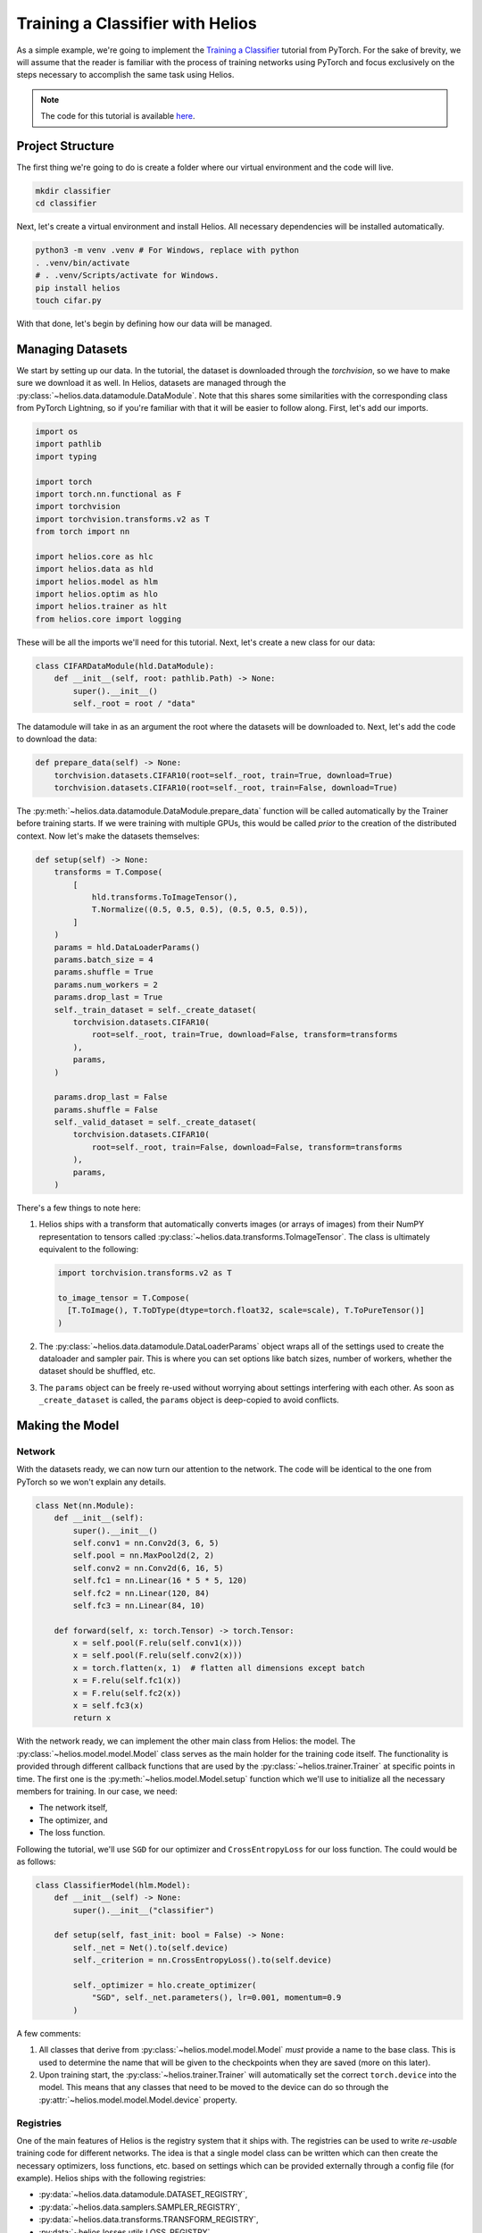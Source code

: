 Training a Classifier with Helios
#################################

As a simple example, we're going to implement the
`Training a Classifier <https://pytorch.org/tutorials/beginner/blitz/cifar10_tutorial.html>`_
tutorial from PyTorch. For the sake of brevity, we will assume that the reader is familiar
with the process of training networks using PyTorch and focus exclusively on the steps
necessary to accomplish the same task using Helios.

.. note::
   The code for this tutorial is available
   `here <https://github.com/marovira/helios-ml/blob/master/examples/cifar10/cifar10.py>`__.

Project Structure
=================

The first thing we're going to do is create a folder where our virtual environment and the
code will live.

.. code-block:: bash

    mkdir classifier
    cd classifier

Next, let's create a virtual environment and install Helios. All necessary dependencies
will be installed automatically.

.. code-block:: bash

    python3 -m venv .venv # For Windows, replace with python
    . .venv/bin/activate
    # . .venv/Scripts/activate for Windows.
    pip install helios
    touch cifar.py

With that done, let's begin by defining how our data will be managed.


Managing Datasets
=================

We start by setting up our data. In the tutorial, the dataset is downloaded through the
`torchvision`, so we have to make sure we download it as well. In Helios, datasets are
managed through the :py:class:`~helios.data.datamodule.DataModule`. Note that this shares
some similarities with the corresponding class from PyTorch Lightning, so if you're
familiar with that it will be easier to follow along. First, let's add our imports.

.. code-block:: python

    import os
    import pathlib
    import typing

    import torch
    import torch.nn.functional as F
    import torchvision
    import torchvision.transforms.v2 as T
    from torch import nn

    import helios.core as hlc
    import helios.data as hld
    import helios.model as hlm
    import helios.optim as hlo
    import helios.trainer as hlt
    from helios.core import logging

These will be all the imports we'll need for this tutorial. Next, let's create a new class
for our data:

.. code-block:: python

    class CIFARDataModule(hld.DataModule):
        def __init__(self, root: pathlib.Path) -> None:
            super().__init__()
            self._root = root / "data"

The datamodule will take in as an argument the root where the datasets will be downloaded
to. Next, let's add the code to download the data:

.. code-block:: python

        def prepare_data(self) -> None:
            torchvision.datasets.CIFAR10(root=self._root, train=True, download=True)
            torchvision.datasets.CIFAR10(root=self._root, train=False, download=True)

The :py:meth:`~helios.data.datamodule.DataModule.prepare_data` function will be called
automatically by the Trainer before training starts. If we were training with multiple
GPUs, this would be called *prior* to the creation of the distributed context. Now let's
make the datasets themselves:

.. code-block:: python

        def setup(self) -> None:
            transforms = T.Compose(
                [
                    hld.transforms.ToImageTensor(),
                    T.Normalize((0.5, 0.5, 0.5), (0.5, 0.5, 0.5)),
                ]
            )
            params = hld.DataLoaderParams()
            params.batch_size = 4
            params.shuffle = True
            params.num_workers = 2
            params.drop_last = True
            self._train_dataset = self._create_dataset(
                torchvision.datasets.CIFAR10(
                    root=self._root, train=True, download=False, transform=transforms
                ),
                params,
            )

            params.drop_last = False
            params.shuffle = False
            self._valid_dataset = self._create_dataset(
                torchvision.datasets.CIFAR10(
                    root=self._root, train=False, download=False, transform=transforms
                ),
                params,
            )

There's a few things to note here:

#. Helios ships with a transform that automatically converts images (or arrays of images)
   from their NumPY representation to tensors called
   :py:class:`~helios.data.transforms.ToImageTensor`. The class is ultimately equivalent
   to the following:

   .. code-block:: python

      import torchvision.transforms.v2 as T

      to_image_tensor = T.Compose(
        [T.ToImage(), T.ToDType(dtype=torch.float32, scale=scale), T.ToPureTensor()]
      )

#. The :py:class:`~helios.data.datamodule.DataLoaderParams` object wraps all of the
   settings used to create the dataloader and sampler pair. This is where you can set
   options like batch sizes, number of workers, whether the dataset should be shuffled,
   etc.
#. The ``params`` object can be freely re-used without worrying about settings interfering
   with each other. As soon as ``_create_dataset`` is called, the ``params`` object is
   deep-copied to avoid conflicts.

Making the Model
================

Network
-------

With the datasets ready, we can now turn our attention to the network. The code will be
identical to the one from PyTorch so we won't explain any details.

.. code-block:: python

    class Net(nn.Module):
        def __init__(self):
            super().__init__()
            self.conv1 = nn.Conv2d(3, 6, 5)
            self.pool = nn.MaxPool2d(2, 2)
            self.conv2 = nn.Conv2d(6, 16, 5)
            self.fc1 = nn.Linear(16 * 5 * 5, 120)
            self.fc2 = nn.Linear(120, 84)
            self.fc3 = nn.Linear(84, 10)

        def forward(self, x: torch.Tensor) -> torch.Tensor:
            x = self.pool(F.relu(self.conv1(x)))
            x = self.pool(F.relu(self.conv2(x)))
            x = torch.flatten(x, 1)  # flatten all dimensions except batch
            x = F.relu(self.fc1(x))
            x = F.relu(self.fc2(x))
            x = self.fc3(x)
            return x

With the network ready, we can implement the other main class from Helios: the model. The
:py:class:`~helios.model.model.Model` class serves as the main holder for the training
code itself. The functionality is provided through different callback functions that are
used by the :py:class:`~helios.trainer.Trainer` at specific points in time. The first one
is the :py:meth:`~helios.model.Model.setup` function which we'll use to initialize all the
necessary members for training. In our case, we need:

* The network itself,
* The optimizer, and
* The loss function.

Following the tutorial, we'll use ``SGD`` for our optimizer and ``CrossEntropyLoss`` for
our loss function. The could would be as follows:

.. code-block:: python

    class ClassifierModel(hlm.Model):
        def __init__(self) -> None:
            super().__init__("classifier")

        def setup(self, fast_init: bool = False) -> None:
            self._net = Net().to(self.device)
            self._criterion = nn.CrossEntropyLoss().to(self.device)

            self._optimizer = hlo.create_optimizer(
                "SGD", self._net.parameters(), lr=0.001, momentum=0.9
            )

A few comments:

#. All classes that derive from :py:class:`~helios.model.model.Model` *must* provide a name to
   the base class. This is used to determine the name that will be given to the
   checkpoints when they are saved (more on this later).
#. Upon training start, the :py:class:`~helios.trainer.Trainer` will automatically set the
   correct ``torch.device`` into the model. This means that any classes that need to be
   moved to the device can do so through the :py:attr:`~helios.model.model.Model.device`
   property.

Registries
----------

One of the main features of Helios is the registry system that it ships with. The
registries can be used to write *re-usable* training code for different networks. The idea
is that a single model class can be written which can then create the necessary
optimizers, loss functions, etc. based on settings which can be provided externally
through a config file (for example). Helios ships with the following registries:

* :py:data:`~helios.data.datamodule.DATASET_REGISTRY`,
* :py:data:`~helios.data.samplers.SAMPLER_REGISTRY`,
* :py:data:`~helios.data.transforms.TRANSFORM_REGISTRY`,
* :py:data:`~helios.losses.utils.LOSS_REGISTRY`,
* :py:data:`~helios.metrics.metrics.METRICS_REGISTRY`,
* :py:data:`~helios.model.utils.MODEL_REGISTRY`,
* :py:data:`~helios.nn.utils.NETWORK_REGISTRY`,
* :py:data:`~helios.optim.utils.OPTIMIZER_REGISTRY`,
* :py:data:`~helios.scheduler.utils.SCHEDULER_REGISTRY`

Each registry comes with an associated ``create_`` function that will create the
corresponding type from the registry.

By default, the optimizer and scheduler registries ship with the classes that PyTorch
offers for each type. In our example, we could create the optimizer directly as follows:

.. code-block:: python

    from torch import optim

    self._optimizer = optim.SGD(self._net.parameters(), lr=0.001, momentum=0.9)

Alternatively, we can create it by directly through the registry as follows:

.. code-block:: python

    self._optimizer = hlo.create_optimizer(
        "SGD", self._net.parameters(), lr=0.001, momentum=0.9
    )

Note that here we're manually specifying the arguments to the optimizer, but we could have
just as easily stored the arguments in a dictionary (that were loaded from a file or
passed in as a command-line argument) and then passed them in as follows:

.. code-block:: python

    # These args are passed in externally.
    args = {"lr": 0.001, "momentum": 0.9}
    self._optimizer = hlo.create_optimizer("SGD", self._net.parameters(), **args)

This would allow us to re-use the same model with different combinations of networks and
optimizers, reducing code duplication and allowing the code to be standardised across
combinations of settings.

Checkpoints
-----------

Now that the loss and optimizer have been created, we turn our attention to checkpoints.
The :py:class:`~helios.trainer.Trainer` is designed to automatically save checkpoints at
predetermined intervals. The checkpoints store all the necessary state to ensure training
can be resumed. As part of the state stored, the model is able to add it's own state. In
our case, we would like to save the state of the network, optimizer, and loss function. To
do this, we need to override :py:meth:`~helios.model.model.Model.load_state_dict` and
:py:meth:`~helios.model.model.Model.state_dict`. The code is:

.. code-block:: python

    def load_state_dict(
        self, state_dict: dict[str, typing.Any], fast_init: bool = False
    ) -> None:
        self._net.load_state_dict(state_dict["net"])
        self._criterion.load_state_dict(state_dict["criterion"])
        self._optimizer.load_state_dict(state_dict["optimizer"])

    def state_dict(self) -> dict[str, typing.Any]:
        return {
            "net": self._net.state_dict(),
            "criterion": self._criterion.state_dict(),
            "optimizer": self._optimizer.state_dict(),
        }

Similarly to the device, the model *should not* remap any weights from the loaded
checkpoint. Those will be automatically mapped by the :py:class:`~helios.trainer.Trainer`
when the checkpoint is loaded.

Training
--------

We can now focus on the training code itself. It is recommended that you read through the
documentation for the :py:class:`~helios.model.model.Model` so you are aware of all the
callbacks available for training, which can be identified by the prefix
``on_training_...``. For our purposes, we're going to need the following:

* We're going to trace the network and log it to tensorboard.
* We need to perform the forward and backward passes.
* We need to log the value of our loss function on each iteration.
* When training is done, we also want to log the final validation score as well as the
  final value of the loss function.

To start, let's add the code to switch our network into training mode:

.. code-block:: python

    def train(self) -> None:
        self._net.train()

Next, lets add the code to trace. Since we only need to do this once when training begins,
we're going to use :py:meth:`~helios.model.model.Model.on_training_start`:

.. code-block:: python

    def on_training_start(self) -> None:
        tb_logger = hlc.get_from_optional(logging.get_tensorboard_writer())

        x = torch.randn((1, 3, 32, 32)).to(self.device)
        tb_logger.add_graph(self._net, x)

The Tensorboard writer is automatically created by the :py:class:`~helios.trainer.Trainer`
if requested to do so. As a result, :py:func:`~helios.core.logging.get_tensorboard_writer`
can return ``None``. We could ensure that it's valid by doing:

.. code-block:: python

    logger = logging.get_tensorboard_writer()
    if logger is not None:
        ...
    # Or alternatively:
    assert logger is not None

This is especially necessary when using linters like Mypy. Since this gets repetitive very
quickly, we can instead use :py:func:`~helios.core.utils.get_from_optional`, which ensures
that the provided value is not ``None`` and returns it in a way that Mypy correctly
identifies. Now to add the forward and backward passes. These are going to be kept in
:py:meth:`~helios.model.model.Model.train_step`:

.. code-block:: python

    def train_step(self, batch: typing.Any, state: hlt.TrainingState) -> None:
        inputs, labels = batch
        inputs = inputs.to(self.device)
        labels = labels.to(self.device)

        self._optimizer.zero_grad()

        outputs = self._net(inputs)
        loss = self._criterion(outputs, labels)
        loss.backward()
        self._optimizer.step()

        self._loss_items["loss"] = loss

There's a few things to unpack here, so let's go one by one:

#. The type of the ``batch`` parameter is determined by our dataset. In the case of the
   CIFAR10 dataset, the batch is a tuple of tensors containing the inputs and labels. Note
   that the base model class imposes no restrictions on what the batch is.
#. Since the base model class makes no assumptions on the type of the batch, we need to
   move the components of the batch to the target device ourselves. This gives maximum
   flexibility since you can choose what (if anything) gets moved. Note that similarly to
   the creation of the network itself, we use the
   :py:attr:`~helios.model.model.Model.device` property.
#. We're going to store the returned loss into the ``_loss_items`` dictionary. This allows
   the model to automatically gather the tensors for us if we were doing distributed
   training.

Now let's look at the logging code:

.. code-block:: python

    def on_training_batch_end(
        self,
        state: hlt.TrainingState,
        should_log: bool = False,
    ) -> None:
        super().on_training_batch_end(state, should_log)

        if should_log:
            root_logger = logging.get_root_logger()
            tb_logger = hlc.get_from_optional(logging.get_tensorboard_writer())

            loss_val = self._loss_items["loss"]

            root_logger.info(
                f"[{state.global_epoch + 1}, {state.global_iteration:5d}] "
                f"loss: {loss_val:.3f}, "
                f"running loss: {loss_val / state.running_iter:.3f} "
                f"avg time: {state.average_iter_time:.2f}s"
            )
            tb_logger.add_scalar("train/loss", loss_val, state.global_iteration)
            tb_logger.add_scalar(
                "train/running loss",
                loss_val / state.running_iter,
                state.global_iteration,
            )

Let's examine each part independently:

#. The call to ``super().on_training_batch_end`` will automatically gather any tensors
   stored in the ``_loss_items`` dictionary if we're in distributed mode, so we don't have
   to manually do it ourselves.
#. When the :py:class:`~helios.trainer.Trainer` is created, we can specify the interval at
   which logging should occur. Since
   :py:meth:`~helios.model.model.Model.on_training_batch_end` is called on at the end of
   *every* batch, the ``should_log`` flag is used to indicate when logging should happen.

.. note::
   In our example, we're performing both the forward and backward passes in
   :py:meth:`~helios.model.model.Model.train_step`. That being said, it is possible to
   split the forward and backward passes and have them occur in
   :py:meth:`~helios.model.model.Model.train_step` and
   :py:meth:`~helios.model.model.Model.on_training_batch_end` if it makes sense for your
   workflow.

The rest of the code is pretty self-explanatory, with us just grabbing the Tensorboard
logger just like before. Note that we also call
:py:func:`~helios.core.logging.get_root_logger`, so let's discuss how Helios manages
logging.

Logging
-------

By default, Helios provides two loggers:

* :py:class:`~helios.core.logging.RootLogger`: logs to a file and to stdout.
* :py:class:`~helios.core.logging.TensorboardWriter`: wraps the PyTorch Tensorboard writer
  class.

.. note::
   The :py:class:`~helios.core.logging.RootLogger` will *always* be created with stream
   output by default. This behaviour *cannot* be changed, as it is used to correctly
   forward error messages that may occur during training. The logging to a file can be
   toggled on/off based on the arguments provided to the
   :py:class:`~helios.trainer.Trainer` upon construction.


The creation of these is handled by the :py:class:`~helios.trainer.Trainer`, and will be
performed before training starts. If training is distributed, both loggers are designed to
only log on the process whose rank is 0. In the event that training occurs over multiple
nodes, then logging is performed on the process whose *global* rank is 0. The loggers can
be obtained through :py:func:`~helios.core.logging.get_root_logger` and
:py:func:`~helios.core.logging.get_tensorboard_writer`.

.. warning::
   Only the :py:class:`~helios.core.logging.RootLogger` is guaranteed to exist. In the
   event that the trainer is created with Tensorboard logging disabled,
   :py:func:`~helios.core.logging.get_tensorboard_writer` will return ``None``.

Now that we have logged the training losses, let's add the code to log the final
validation result as well as the final loss value.

.. code-block:: python

    def on_training_end(self) -> None:
        total = self._val_scores["total"]
        correct = self._val_scores["correct"]
        accuracy = 100 * correct // total
        writer = hlc.get_from_optional(logging.get_tensorboard_writer())
        writer.add_hparams(
            {"lr": 0.001, "momentum": 0.9, "epochs": 2},
            {"hparam/accuracy": accuracy, "hparam/loss": self._loss_items["loss"].item()},
        )

We will explain how validation works in the next section. The code itself is
self-explanatory: we compute the final accuracy and then log it to the Tensorboard writer.

Validation
----------

Similarly to the suite of callbacks used for training, the
:py:class:`~helios.model.model.Model` class has a set of functions for both validation and
testing. In our example, we want to perform validation, so let's first add a function to
switch our network to evaluation mode:

.. code-block:: python

    def eval(self) -> None:
        self._net.eval()

The :py:class:`~helios.model.model.Model` contains a dictionary for validation scores
similar to the one we used earlier for loss values. In our example, we need to keep track
of the number of labels we have seen, and how many of those labels have been correct. To
do this, we're going to assign these fields before validation starts:

.. code-block:: python

    def on_validation_start(self, validation_cycle: int) -> None:
        super().on_validation_start(validation_cycle)

        self._val_scores["total"] = 0
        self._val_scores["correct"] = 0

Calling :py:meth:`~helios.mode.model.Model.on_validation_start` on the base class
automatically clears out the ``_val_scores`` dictionary to ensure we don't accidentally
over-write or overlap values. After setting the fields we care about, let's perform the
validation step:

.. code-block:: python

    def valid_step(self, batch: typing.Any, step: int) -> None:
        images, labels = batch
        images = images.to(self.device)
        labels = labels.to(self.device)

        outputs = self._net(images)

        _, predicted = torch.max(outputs.data, 1)
        self._val_scores["total"] += labels.size(0)
        self._val_scores["correct"] += (predicted == labels).sum().item()

The :py:meth:`~helios.model.model.Model.valid_step` function is analogous to
:py:meth:`~helios.model.model.Model.train_step`. Like before, we receive the batch from
our dataset and we are responsible for moving the data into the appropriate device using
:py:attr:`~helios.model.model.Model.device`. The rest of the code is identical to the
PyTorch tutorial, with the only difference that we assign the results to the fields we
added before validation began.

Finally, we need to compute the final accuracy score and log it:

.. code-block:: python

    def on_validation_end(self, validation_cycle: int) -> None:
        root_logger = logging.get_root_logger()
        tb_logger = hlc.get_from_optional(logging.get_tensorboard_writer())

        total = self._val_scores["total"]
        correct = self._val_scores["correct"]
        accuracy = 100 * correct // total

        root_logger.info(f"[Validation {validation_cycle}] accuracy: {accuracy}")
        tb_logger.add_scalar("val", accuracy, validation_cycle)

Creating the Trainer
====================

Now that we have all of our training code ready, all that is left is to create the trainer
and train our network. For the sake of simplicity, we're going to be performing this in
the main block of our script. The trainer requires two things to train:

#. The model we want to use.
#. The datamodule with our datasets.

Let's make those first:

.. code-block:: python

    if __name__ == "__main__":
        datamodule = CIFARDataModule(pathlib.Path.cwd())
        model = ClassifierModel()

Now let's create the trainer itself:

.. code-block:: python

    trainer = hlt.Trainer(
        run_name="cifar10",
        train_unit=hlt.TrainingUnit.EPOCH,
        total_steps=2,
        valid_frequency=1,
        chkpt_frequency=1,
        print_frequency=10,
        enable_tensorboard=True,
        enable_file_logging=True,
        enable_progress_bar=True,
        enable_deterministic=True,
        chkpt_root=pathlib.Path.cwd() / "chkpt",
        log_path=pathlib.Path.cwd() / "logs",
        run_path=pathlib.Path.cwd() / "runs",
    )

The :py:class:`~helios.trainer.Trainer` constructor takes a long list of arguments that
provide control over various aspects of training. You're encouraged to read through the
list of parameters for more details. Let's go over each of the arguments we set in our
example, starting with the training unit.

Training Units
--------------

The :py:class:`~helios.trainer.Trainer` provides two ways of training networks based on
the *training unit*. These are:

#. :py:attr:`~helios.trainer.TrainingUnit.ITERATION`: used when the network needs to be
   trained for :math:`N` iterations.
#. :py:attr:`~helios.trainer.TrainingUnit.EPOCH`: used when the network needs to be
   trained for :math:`N` epochs.

The choice of training unit determines the behaviour of certain portions of the training
loop, which we will discuss next.

Training by Epoch
^^^^^^^^^^^^^^^^^

This is the most common case for training. In this mode, the training loop will run until
the number of epochs specified by ``total_steps`` has been reached and it has the
following behaviour:

* ``valid_frequency`` and ``chkpt_frequency`` occur on epochs. For example, say that we
  want to train for 10 epochs and we want to perform validation every second epoch. This
  means that validation will occur on epochs 2, 4, 5, 8, and 10. Likewise, if we want to
  save checkpoints every second epoch, then checkpoints will be saved on epochs 2, 4, 5,
  8, and 10.
* Early stopping is performed on epochs. See :ref:`stopping-training`.
* Gradient accumulation has no effect on the number of epochs. See
  :ref:`gradient-accumulation`.

.. note::
   ``print_frequency`` **always** refers to the number of iterations that logging should
   occur in. This is *independent* of the training unit.

Training by Iteration
^^^^^^^^^^^^^^^^^^^^^

In this mode, the training loop will run until the number of iterations specified by
``total_steps`` has been reached *regardless* of how many epochs (complete or fractional)
are performed. It has the following behaviour:

* ``valid_frequency`` and ``chkpt_frequency`` occur on iterations. For example, say that
  we want to train for 10k iterations and we want to perform validation every 2k
  iterations. This means that validation will occur on iterations 2k, 4k, 6k, 8k, and 10k.
  Likewise, if we want to save checkpoints every 2k iterations, then checkpoints will be
  saved on iterations 2k, 4k, 6k, 8k, and 10k.
* Early stopping is performed on iterations. See :ref:`stopping-training`.
* Gradient accumulation multiplies the total number of iterations. See
  :ref:`gradient-accumulation`.

Enabling Logging and Checkpoints
--------------------------------

The next 3 arguments of the trainer cover the various kinds of logging that are available.
As mentioned previously, the :py:class:`~helios.trainer.Trainer` will *always* create the
:py:class:`~helios.core.logging.RootLogger` with output to stdout. That said, we can add
logging to a file and to Tensorboard by setting the corresponding flags:

* ``enable_tensorboard``: enables the Tensorboard writer.
* ``enable_file_logging``: adds a file stream to the log.

.. warning::
   If either of ``enable_tensorboard`` or ``enable_file_logging`` is set, then you
   **must** also set ``run_path`` or ``log_path`` respectively. These should be set to a
   directory where the logs will be saved. Note that if the directory doesn't exist, it
   will be created automatically.

The final logging flag determines whether a progress bar is displayed while training is
ongoing. See :ref:`logging` for more details.

Finally, since we want to save checkpoints, then we also assign the path that the
checkpoints are saved to using ``chkpt_root``.

.. warning::
   If ``chkpt_frequency`` is not 0, then you **must** set ``chkpt_root`` to the directory
   where checkpoints are saved. Note that if the directory doesn't exist, it will be
   created automatically.

See :ref:`checkpoint-saving`.

We also set ``enable_deterministic`` to indicate to PyTorch that we want to use
deterministic operations while training. This belongs to a set of flags that configure the
environment when the trainer is created. See .

Launching Training
==================

The final step is to start training. With the trainer created, all that we have to do is
this:

.. code-block:: python

    trainer.fit(model, datamodule)

And that's it! Helios will automatically configure the training environment and run the
training loop for the specified number of epochs. Every epoch validation will be performed
and a checkpoint will be saved.

Helios provides more functionality than what is shown here, so you are encouraged to read
through the quick reference guide for more details.
